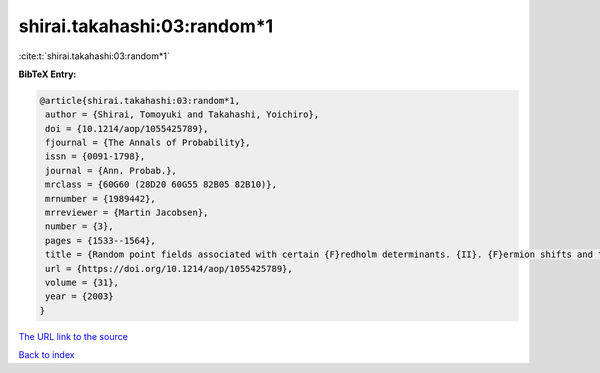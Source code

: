 shirai.takahashi:03:random*1
============================

:cite:t:`shirai.takahashi:03:random*1`

**BibTeX Entry:**

.. code-block:: bibtex

   @article{shirai.takahashi:03:random*1,
    author = {Shirai, Tomoyuki and Takahashi, Yoichiro},
    doi = {10.1214/aop/1055425789},
    fjournal = {The Annals of Probability},
    issn = {0091-1798},
    journal = {Ann. Probab.},
    mrclass = {60G60 (28D20 60G55 82B05 82B10)},
    mrnumber = {1989442},
    mrreviewer = {Martin Jacobsen},
    number = {3},
    pages = {1533--1564},
    title = {Random point fields associated with certain {F}redholm determinants. {II}. {F}ermion shifts and their ergodic and {G}ibbs properties},
    url = {https://doi.org/10.1214/aop/1055425789},
    volume = {31},
    year = {2003}
   }
`The URL link to the source <ttps://doi.org/10.1214/aop/1055425789}>`_


`Back to index <../By-Cite-Keys.html>`_
